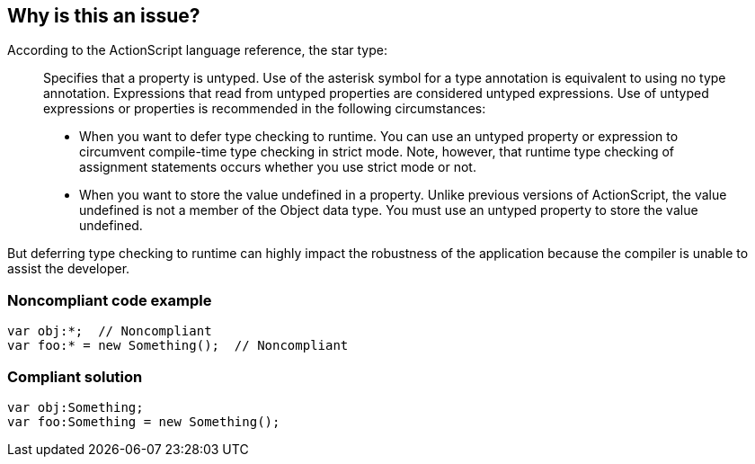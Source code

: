 == Why is this an issue?

According to the ActionScript language reference, the star type:

____
Specifies that a property is untyped. Use of the asterisk symbol for a type annotation is equivalent to using no type annotation. Expressions that read from untyped properties are considered untyped expressions. Use of untyped expressions or properties is recommended in the following circumstances:

* When you want to defer type checking to runtime. You can use an untyped property or expression to circumvent compile-time type checking in strict mode. Note, however, that runtime type checking of assignment statements occurs whether you use strict mode or not.
* When you want to store the value undefined in a property. Unlike previous versions of ActionScript, the value undefined is not a member of the Object data type. You must use an untyped property to store the value undefined.
____

But deferring type checking to runtime can highly impact the robustness of the application because the compiler is unable to assist the developer.


=== Noncompliant code example

[source,flex]
----
var obj:*;  // Noncompliant
var foo:* = new Something();  // Noncompliant
----


=== Compliant solution

[source,flex]
----
var obj:Something;
var foo:Something = new Something();
----


ifdef::env-github,rspecator-view[]

'''
== Implementation Specification
(visible only on this page)

=== Message

Remove usage of this "star" type


'''
== Comments And Links
(visible only on this page)

=== on 22 Oct 2013, 14:30:10 Freddy Mallet wrote:
Is implemented by \http://jira.codehaus.org/browse/SONARPLUGINS-3193

endif::env-github,rspecator-view[]
